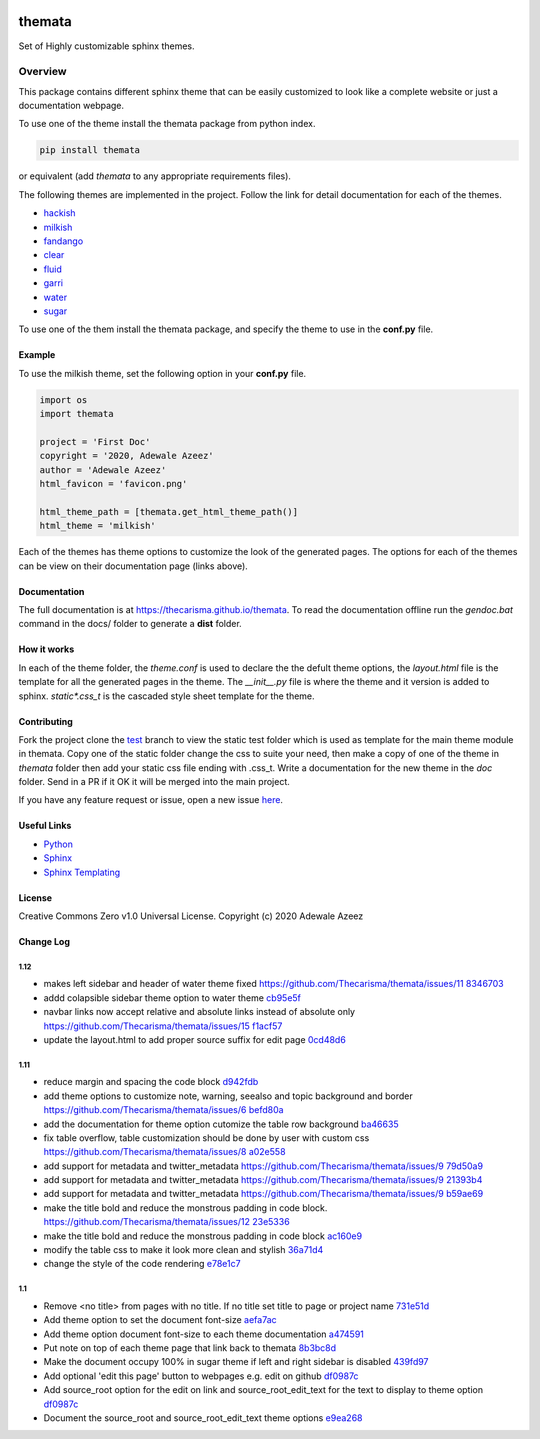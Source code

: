 
.. image:: https://github.com/Thecarisma/themata/raw/main/docs/images/themata.small.png
    :alt: Thecarisma.themata
    :width: 90
    :height: 140

themata
########

.. image:: https://img.shields.io/pypi/dw/themata?style=for-the-badge   :alt: PyPI - Downloads   :target: https://pypi.org/project/themata/
.. image:: https://img.shields.io/travis/thecarisma/themata?style=for-the-badge   :alt: Travis (.org) branch   :target: https://travis-ci.org/github/Thecarisma/themata

.. class:: center

    Set of Highly customizable sphinx themes.

Overview
========

This package contains different sphinx theme that can be easily customized to look like 
a complete website or just a documentation webpage.


To use one of the theme install the themata package from python index.

.. code:: bash

    pip install themata

or equivalent (add `themata` to any appropriate requirements files).

The following themes are implemented in the project. Follow the link for detail documentation for
each of the themes.

- `hackish <https://thecarisma.github.io/themata/hackish>`_
- `milkish <https://thecarisma.github.io/themata/milkish>`_
- `fandango <https://thecarisma.github.io/themata/fandango>`_
- `clear <https://thecarisma.github.io/themata/clear>`_
- `fluid <https://thecarisma.github.io/themata/fluid>`_
- `garri <https://thecarisma.github.io/themata/garri>`_
- `water <https://thecarisma.github.io/themata/water>`_
- `sugar <https://thecarisma.github.io/themata/sugar>`_

To use one of the them install the themata package, and specify the theme to use in the **conf.py** 
file. 

Example
---------

To use the milkish theme, set the following option in your **conf.py** file.

.. code:: python

    import os
    import themata

    project = 'First Doc'
    copyright = '2020, Adewale Azeez'
    author = 'Adewale Azeez'
    html_favicon = 'favicon.png'

    html_theme_path = [themata.get_html_theme_path()]
    html_theme = 'milkish'

Each of the themes has theme options to customize the look of the generated pages. The options for 
each of the themes can be view on their documentation page (links above). 

Documentation
-------------

The full documentation is at `https://thecarisma.github.io/themata <https://thecarisma.github.io/themata>`_.
To read the documentation offline run the `gendoc.bat` command in the docs/ folder to generate a 
**dist** folder.

How it works
-------------

In each of the theme folder, the `theme.conf` is used to declare the the defult theme options, the 
`layout.html` file is the template for all the generated pages in the theme. The `__init__.py` 
file is where the theme and it version is added to sphinx. `static\*.css_t` is the cascaded style 
sheet template for the theme.

Contributing
-------------

Fork the project clone the `test <https://github.com/Thecarisma/themata/tree/test>`_ branch 
to view the static test folder which is used as template for the main theme module in 
themata. Copy one of the static folder change the css to suite your need, then make a copy of one 
of the theme in *themata* folder then add your static css file ending with .css_t. Write a 
documentation for the new theme in the *doc* folder. Send in a PR if it OK it will be merged 
into the main project. 

If you have any feature request or issue, open a new issue `here <https://github.com/Thecarisma/themata/issues/new/choose>`_.

Useful Links
-------------

* `Python <https://www.python.org/>`_
* `Sphinx <https://www.sphinx-doc.org/en/master/index.html>`_
* `Sphinx Templating <https://www.sphinx-doc.org/en/master/templating.html>`_

License
--------

Creative Commons Zero v1.0 Universal License. Copyright (c) 2020 Adewale Azeez

Change Log 
-----------


1.12
'''''''''

- makes left sidebar and header of water theme fixed https://github.com/Thecarisma/themata/issues/11 `8346703 <https://github.com/Thecarisma/themata/commit/8346703>`_
- addd colapsible sidebar theme option to water theme `cb95e5f <https://github.com/Thecarisma/themata/commit/cb95e5f>`_
- navbar links now accept relative and absolute links instead of absolute only https://github.com/Thecarisma/themata/issues/15 `f1acf57 <https://github.com/Thecarisma/themata/commit/f1acf57>`_
- update the layout.html to add proper source suffix for edit page `0cd48d6 <https://github.com/Thecarisma/themata/commit/0cd48d6>`_

1.11
'''''''''

- reduce margin and spacing the code block `d942fdb <https://github.com/Thecarisma/themata/commit/d942fdb>`_
- add theme options to customize note, warning, seealso and topic background and border https://github.com/Thecarisma/themata/issues/6 `befd80a <https://github.com/Thecarisma/themata/commit/befd80a>`_
- add the documentation for theme option cutomize the table row background `ba46635 <https://github.com/Thecarisma/themata/commit/ba46635>`_
- fix table overflow, table customization should be done by user with custom css https://github.com/Thecarisma/themata/issues/8 `a02e558 <https://github.com/Thecarisma/themata/commit/a02e558>`_
- add support for metadata and twitter_metadata https://github.com/Thecarisma/themata/issues/9 `79d50a9 <https://github.com/Thecarisma/themata/commit/79d50a9>`_
- add support for metadata and twitter_metadata https://github.com/Thecarisma/themata/issues/9 `21393b4 <https://github.com/Thecarisma/themata/commit/21393b4>`_
- add support for metadata and twitter_metadata https://github.com/Thecarisma/themata/issues/9 `b59ae69 <https://github.com/Thecarisma/themata/commit/b59ae69>`_
- make the title bold and reduce the monstrous padding in code block. https://github.com/Thecarisma/themata/issues/12 `23e5336 <https://github.com/Thecarisma/themata/commit/23e5336>`_
- make the title bold and reduce the monstrous padding in code block `ac160e9 <https://github.com/Thecarisma/themata/commit/ac160e9>`_
- modify the table css to make it look more clean and stylish `36a71d4 <https://github.com/Thecarisma/themata/commit/36a71d4>`_
- change the style of the code rendering `e78e1c7 <https://github.com/Thecarisma/themata/commit/e78e1c7>`_


1.1
'''''''''

- Remove <no title> from pages with no title. If no title set title to page or project name `731e51d <https://github.com/Thecarisma/themata/commit/731e51dc3999f3fd00594837268e9e98aae27924>`_
- Add theme option to set the document font-size `aefa7ac <https://github.com/Thecarisma/themata/commit/aefa7acbe45d7269773e6bc6c2145a44808a25b2>`_
- Add theme option document font-size to each theme documentation `a474591 <https://github.com/Thecarisma/themata/commit/a4745913506918aaf2eb4bda4ffa7ed12cd62f44>`_
- Put note on top of each theme page that link back to themata `8b3bc8d <https://github.com/Thecarisma/themata/commit/8b3bc8d4ab5f95a05e7566463da6ef4c1d13852d>`_
- Make the document occupy 100% in sugar theme if left and right sidebar is disabled `439fd97 <https://github.com/Thecarisma/themata/commit/439fd9702058d0633114d613079effcdd1376227>`_
- Add optional 'edit this page' button to webpages e.g. edit on github `df0987c <https://github.com/Thecarisma/themata/commit/df0987cbbd355c179df3d886a037f567edaf3d6b>`_
- Add source_root option for the edit on link and source_root_edit_text for the text to display to theme option `df0987c <https://github.com/Thecarisma/themata/commit/df0987cbbd355c179df3d886a037f567edaf3d6b>`_
- Document the source_root and source_root_edit_text theme options `e9ea268 <https://github.com/Thecarisma/themata/commit/e9ea268929293f4eb2b620f0d2e9cd25c4c28476>`_

